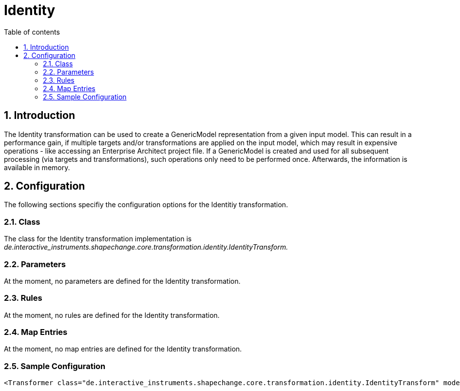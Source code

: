 :doctype: book
:encoding: utf-8
:lang: en
:toc: macro
:toc-title: Table of contents
:toclevels: 5

:toc-position: left

:appendix-caption: Annex

:numbered:
:sectanchors:
:sectnumlevels: 5
:nofooter:

[[Identity]]
= Identity

[[Introduction]]
== Introduction

The Identity transformation can be used to create a GenericModel
representation from a given input model. This can result in a
performance gain, if multiple targets and/or transformations are applied
on the input model, which may result in expensive operations - like
accessing an Enterprise Architect project file. If a GenericModel is
created and used for all subsequent processing (via targets and
transformations), such operations only need to be performed once.
Afterwards, the information is available in memory.

[[Configuration]]
== Configuration

The following sections specifiy the configuration options for the
Identitiy transformation.

[[Class]]
=== Class

The class for the Identity transformation implementation is
_de.interactive_instruments.shapechange.core.transformation.identity.IdentityTransform._

[[Parameters]]
=== Parameters

At the moment, no parameters are defined for the Identity
transformation.

[[Rules]]
=== Rules

At the moment, no rules are defined for the Identity transformation.

[[Map_Entries]]
=== Map Entries

At the moment, no map entries are defined for the Identity
transformation.

[[Sample_Configuration]]
=== Sample Configuration

[source,xml,linenumbers]
----------
<Transformer class="de.interactive_instruments.shapechange.core.transformation.identity.IdentityTransform" mode="enabled" id="GenMod"/>
----------
